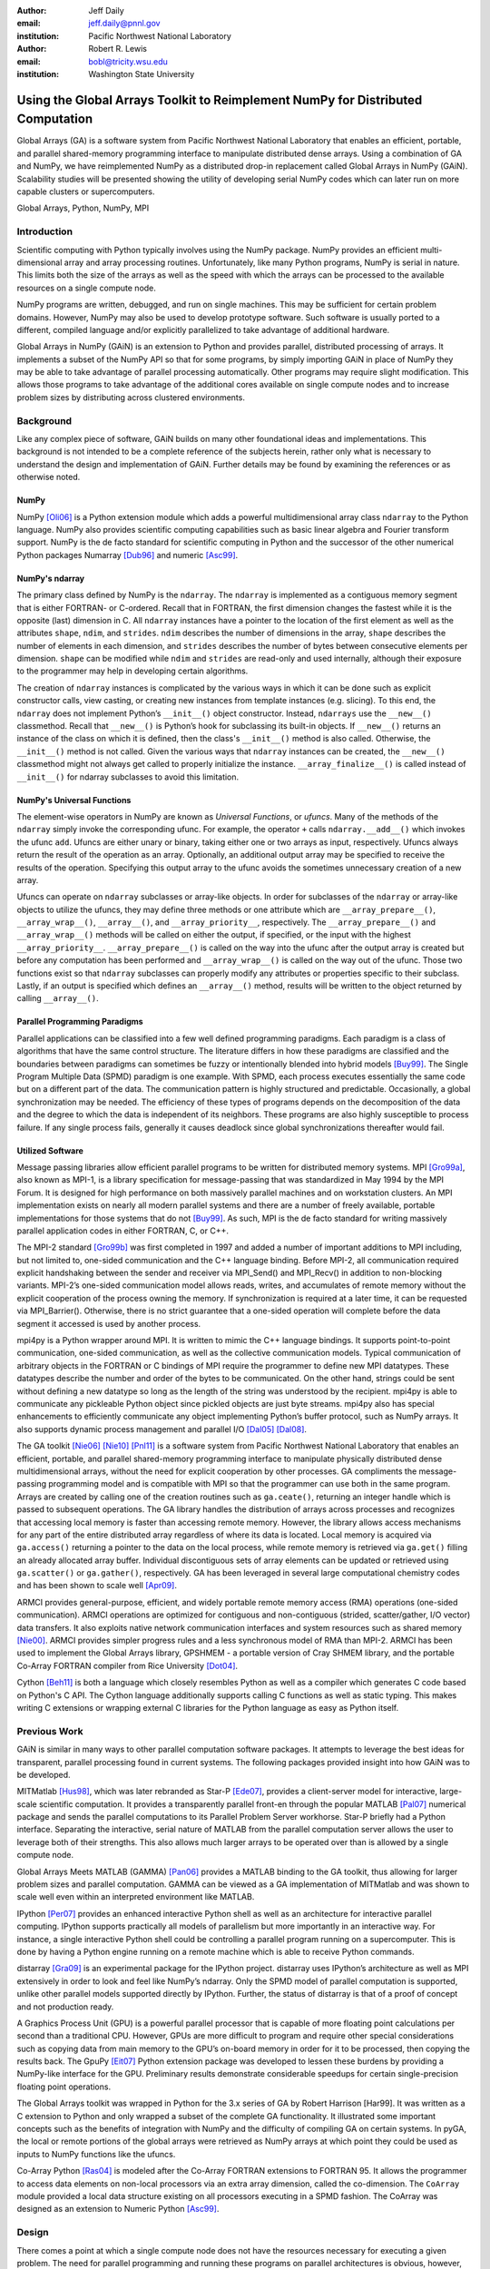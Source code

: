 :author: Jeff Daily
:email: jeff.daily@pnnl.gov
:institution: Pacific Northwest National Laboratory

:author: Robert R. Lewis
:email: bobl@tricity.wsu.edu
:institution: Washington State University

--------------------------------------------------------------------------------
Using the Global Arrays Toolkit to Reimplement NumPy for Distributed Computation
--------------------------------------------------------------------------------

.. class:: abstract

   Global Arrays (GA) is a software system from Pacific Northwest National
   Laboratory that enables an efficient, portable, and parallel shared-memory
   programming interface to manipulate distributed dense arrays. Using a
   combination of GA and NumPy, we have reimplemented NumPy as a distributed
   drop-in replacement called Global Arrays in NumPy (GAiN). Scalability
   studies will be presented showing the utility of developing serial NumPy
   codes which can later run on more capable clusters or supercomputers.

.. class:: keywords

   Global Arrays, Python, NumPy, MPI

Introduction
------------

Scientific computing with Python typically involves using the NumPy package.
NumPy provides an efficient multi-dimensional array and array processing
routines. Unfortunately, like many Python programs, NumPy is serial in nature.
This limits both the size of the arrays as well as the speed with which the
arrays can be processed to the available resources on a single compute node.

NumPy programs are written, debugged, and run on single machines. This may be
sufficient for certain problem domains. However, NumPy may also be used to
develop prototype software. Such software is usually ported to a different,
compiled language and/or explicitly parallelized to take advantage of
additional hardware.

Global Arrays in NumPy (GAiN) is an extension to Python and provides parallel,
distributed processing of arrays. It implements a subset of the NumPy API so
that for some programs, by simply importing GAiN in place of NumPy they may be
able to take advantage of parallel processing automatically. Other programs
may require slight modification. This allows those programs to take advantage
of the additional cores available on single compute nodes and to increase
problem sizes by distributing across clustered environments.

Background
----------

Like any complex piece of software, GAiN builds on many other foundational
ideas and implementations. This background is not intended to be a complete
reference of the subjects herein, rather only what is necessary to
understand the design and implementation of GAiN. Further details may be found
by examining the references or as otherwise noted.

NumPy
=====

NumPy [Oli06]_ is a Python extension module which adds a powerful
multidimensional array class ``ndarray`` to the Python language. NumPy also
provides scientific computing capabilities such as basic linear algebra and
Fourier transform support. NumPy is the de facto standard for scientific
computing in Python and the successor of the other numerical Python packages
Numarray [Dub96]_ and numeric [Asc99]_.

NumPy's ndarray
===============

The primary class defined by NumPy is the ``ndarray``. The ``ndarray`` is
implemented as a contiguous memory segment that is either FORTRAN- or
C-ordered. Recall that in FORTRAN, the first dimension changes the fastest
while it is the opposite (last) dimension in C. All ``ndarray`` instances have
a pointer to the location of the first element as well as the attributes
``shape``, ``ndim``, and ``strides``. ``ndim`` describes the number of
dimensions in the array, ``shape`` describes the number of elements in each
dimension, and ``strides`` describes the number of bytes between consecutive
elements per dimension. ``shape`` can be modified while ``ndim`` and
``strides`` are read-only and used internally, although their exposure to the
programmer may help in developing certain algorithms.

The creation of ``ndarray`` instances is complicated by the various ways in
which it can be done such as explicit constructor calls, view casting, or
creating new instances from template instances (e.g. slicing). To this end,
the ``ndarray`` does not implement Python’s ``__init__()`` object constructor.
Instead, ``ndarrays`` use the ``__new__()`` classmethod. Recall that
``__new__()`` is Python’s hook for subclassing its built-in objects. If
``__new__()`` returns an instance of the class on which it is defined, then
the class's ``__init__()`` method is also called. Otherwise, the
``__init__()`` method is not called. Given the various ways that ``ndarray``
instances can be created, the ``__new__()`` classmethod might not always get
called to properly initialize the instance.  ``__array_finalize__()`` is
called instead of ``__init__()`` for ndarray subclasses to avoid this
limitation.

NumPy's Universal Functions
===========================

The element-wise operators in NumPy are known as *Universal Functions*, or
*ufuncs*. Many of the methods of the ``ndarray`` simply invoke the
corresponding ufunc. For example, the operator ``+`` calls
``ndarray.__add__()`` which invokes the ufunc ``add``. Ufuncs are either unary
or binary, taking either one or two arrays as input, respectively. Ufuncs
always return the result of the operation as an array. Optionally, an
additional output array may be specified to receive the results of the
operation.  Specifying this output array to the ufunc avoids the sometimes
unnecessary creation of a new array.

.. Ufuncs are more than just callable functions. They also have some special
.. methods such as ``reduce`` and ``accumulate``. ``reduce`` is similar to
.. Python’s built-in function of the same name that repeatedly applies a callable
.. object to its last result and the next item of the sequence. This effectively
.. reduces a sequence to a single value. When applied to arrays the reduction
.. occurs along the first axis by default, but other axes may be specified. Each
.. ufunc defines the function that is used for the reduction. For example,
.. ``add`` will sum the values along an axis while ``multiply`` will generate the
.. running product.  ``accumulate`` is similar to reduce, but it returns the
.. intermediate results of the reduction.

Ufuncs can operate on ``ndarray`` subclasses or array-like objects. In order
for subclasses of the ``ndarray`` or array-like objects to utilize the ufuncs,
they may define three methods or one attribute which are
``__array_prepare__()``, ``__array_wrap__()``, ``__array__()``, and
``__array_priority__``, respectively.  The ``__array_prepare__()`` and
``__array_wrap__()`` methods will be called on either the output, if
specified, or the input with the highest ``__array_priority__``.
``__array_prepare__()`` is called on the way into the ufunc after the output
array is created but before any computation has been performed and
``__array_wrap__()`` is called on the way out of the ufunc. Those two
functions exist so that ``ndarray`` subclasses can properly modify any
attributes or properties specific to their subclass. Lastly, if an output is
specified which defines an ``__array__()`` method, results will be written to
the object returned by calling ``__array__()``.

Parallel Programming Paradigms
==============================

Parallel applications can be classified into a few well defined programming
paradigms. Each paradigm is a class of algorithms that have the same control
structure. The literature differs in how these paradigms are classified and
the boundaries between paradigms can sometimes be fuzzy or intentionally
blended into hybrid models [Buy99]_. The Single Program Multiple Data (SPMD)
paradigm is one example.  With SPMD, each process executes essentially the
same code but on a different part of the data. The communication pattern is
highly structured and predictable. Occasionally, a global synchronization may
be needed. The efficiency of these types of programs depends on the
decomposition of the data and the degree to which the data is independent of
its neighbors. These programs are also highly susceptible to process failure.
If any single process fails, generally it causes deadlock since global
synchronizations thereafter would fail.

Utilized Software
=================

.. Message Passing Interface (MPI)
.. ===============================

Message passing libraries allow efficient parallel programs to be written for
distributed memory systems. MPI [Gro99a]_, also known as MPI-1, is a library
specification for message-passing that was standardized in May 1994 by the
MPI Forum. It is designed for high performance on both massively parallel
machines and on workstation clusters. An MPI implementation exists on nearly
all modern parallel systems and there are a number of freely available,
portable implementations for those systems that do not [Buy99]_.  As such, MPI
is the de facto standard for writing massively parallel application codes in
either FORTRAN, C, or C++.

.. MPI-2
.. =====

The MPI-2 standard [Gro99b]_ was first completed in 1997 and added a number of
important additions to MPI including, but not limited to, one-sided
communication and the C++ language binding. Before MPI-2, all communication
required explicit handshaking between the sender and receiver via MPI_Send()
and MPI_Recv() in addition to non-blocking variants.  MPI-2’s one-sided
communication model allows reads, writes, and accumulates of remote memory
without the explicit cooperation of the process owning the memory. If
synchronization is required at a later time, it can be requested via
MPI_Barrier(). Otherwise, there is no strict guarantee that a one-sided
operation will complete before the data segment it accessed is used by another
process.

.. mpi4py
.. ======

mpi4py is a Python wrapper around MPI. It is written to mimic the C++ language
bindings. It supports point-to-point communication, one-sided communication,
as well as the collective communication models. Typical communication of
arbitrary objects in the FORTRAN or C bindings of MPI require the programmer
to define new MPI datatypes. These datatypes describe the number and order of
the bytes to be communicated. On the other hand, strings could be sent without
defining a new datatype so long as the length of the string was understood by
the recipient.  mpi4py is able to communicate any pickleable Python object
since pickled objects are just byte streams. mpi4py also has special
enhancements to efficiently communicate any object implementing Python’s
buffer protocol, such as NumPy arrays. It also supports dynamic process
management and parallel I/O [Dal05]_ [Dal08]_.

.. Global Arrays
.. =============

The GA toolkit [Nie06]_ [Nie10]_ [Pnl11]_ is a software system from Pacific
Northwest National Laboratory that enables an efficient, portable, and
parallel shared-memory programming interface to manipulate physically
distributed dense multidimensional arrays, without the need for explicit
cooperation by other processes. GA compliments the message-passing programming
model and is compatible with MPI so that the programmer can use both in the
same program. Arrays are created by calling one of the creation routines such
as ``ga.ceate()``, returning an integer handle which is passed to subsequent
operations. The GA library handles the distribution of arrays across processes
and recognizes that accessing local memory is faster than accessing remote
memory. However, the library allows access mechanisms for any part of the
entire distributed array regardless of where its data is located. Local memory
is acquired via ``ga.access()`` returning a pointer to the data on the local
process, while remote memory is retrieved via ``ga.get()`` filling an already
allocated array buffer. Individual discontiguous sets of array elements can be
updated or retrieved using ``ga.scatter()`` or ``ga.gather()``, respectively.
GA has been leveraged in several large computational chemistry codes and has
been shown to scale well [Apr09]_.

.. Aggregate Remote Memory Copy Interface (ARMCI)
.. ==============================================

ARMCI provides general-purpose, efficient, and widely portable remote memory
access (RMA) operations (one-sided communication). ARMCI operations are
optimized for contiguous and non-contiguous (strided, scatter/gather, I/O
vector) data transfers. It also exploits native network communication
interfaces and system resources such as shared memory [Nie00]_.  ARMCI
provides simpler progress rules and a less synchronous model of RMA than
MPI-2. ARMCI has been used to implement the Global Arrays library, GPSHMEM - a
portable version of Cray SHMEM library, and the portable Co-Array FORTRAN
compiler from Rice University [Dot04]_.

.. Cython
.. ======

Cython [Beh11]_ is both a language which closely resembles Python as well as a
compiler which generates C code based on Python's C API. The Cython language
additionally supports calling C functions as well as static typing. This makes
writing C extensions or wrapping external C libraries for the Python language
as easy as Python itself.

Previous Work
-------------

GAiN is similar in many ways to other parallel computation software packages.
It attempts to leverage the best ideas for transparent, parallel processing
found in current systems. The following packages provided insight into how
GAiN was to be developed.

.. Star-P
.. ======

MITMatlab [Hus98]_, which was later rebranded as Star-P [Ede07]_, provides a
client-server model for interactive, large-scale scientific computation. It
provides a transparently parallel front-en through the popular MATLAB [Pal07]_
numerical package and sends the parallel computations to its Parallel Problem
Server workhorse. Star-P briefly had a Python interface. Separating the
interactive, serial nature of MATLAB from the parallel computation server
allows the user to leverage both of their strengths. This also allows much
larger arrays to be operated over than is allowed by a single compute node.

.. Global Arrays Meets MATLAB
.. ==========================

Global Arrays Meets MATLAB (GAMMA) [Pan06]_ provides a MATLAB binding to the
GA toolkit, thus allowing for larger problem sizes and parallel computation.
GAMMA can be viewed as a GA implementation of MITMatlab and was shown to scale
well even within an interpreted environment like MATLAB.

.. IPython
.. =======

IPython [Per07]_ provides an enhanced interactive Python shell as well as an
architecture for interactive parallel computing. IPython supports practically
all models of parallelism but more importantly in an interactive way. For
instance, a single interactive Python shell could be controlling a parallel
program running on a supercomputer. This is done by having a Python engine
running on a remote machine which is able to receive Python commands.

.. IPython's distarray
.. ===================

distarray [Gra09]_ is an experimental package for the IPython project.
distarray uses IPython’s architecture as well as MPI extensively in order to
look and feel like NumPy’s ndarray. Only the SPMD model of parallel
computation is supported, unlike other parallel models supported directly by
IPython.  Further, the status of distarray is that of a proof of concept and
not production ready.

.. GpuPy
.. =====

A Graphics Process Unit (GPU) is a powerful parallel processor that is capable
of more floating point calculations per second than a traditional CPU.
However, GPUs are more difficult to program and require other special
considerations such as copying data from main memory to the GPU’s on-board
memory in order for it to be processed, then copying the results back. The
GpuPy [Eit07]_ Python extension package was developed to lessen these burdens
by providing a NumPy-like interface for the GPU. Preliminary results
demonstrate considerable speedups for certain single-precision floating point
operations.

.. pyGA
.. ====

The Global Arrays toolkit was wrapped in Python for the 3.x series of GA by
Robert Harrison [Har99]. It was written as a C extension to Python and only
wrapped a subset of the complete GA functionality. It illustrated some
important concepts such as the benefits of integration with NumPy and the
difficulty of compiling GA on certain systems. In pyGA, the local or remote
portions of the global arrays were retrieved as NumPy arrays at which point
they could be used as inputs to NumPy functions like the ufuncs.

.. However, the
.. burden was still on the programmer to understand the SPMD nature of the
.. program. For example, when accessing the global array as an ndarray, the array
.. shape and dimensions would match that of the local array maintained by the
.. process calling the access function. Such an implementation is entirely
.. correct, however there was no attempt to handle slicing at the global level as
.. it is implemented in NumPy. In short, pyGA recognized the benefit of
.. returning portions of the global array wrapped in a NumPy array, but it did
.. not treat the global arrays as if they were themselves a subclass of the
.. ndarray.

.. Co-Array Python
.. ===============

Co-Array Python [Ras04]_ is modeled after the Co-Array FORTRAN extensions to
FORTRAN 95. It allows the programmer to access data elements on non-local
processors via an extra array dimension, called the co-dimension. The
``CoArray`` module provided a local data structure existing on all processors
executing in a SPMD fashion. The CoArray was designed as an extension to
Numeric Python [Asc99]_.

Design
------

There comes a point at which a single compute node does not have the resources
necessary for executing a given problem. The need for parallel programming and
running these programs on parallel architectures is obvious, however,
efficiently programming for a parallel environment can be a daunting task. One
area of research is to automatically parallelize otherwise serial programs and
to do so with the least amount of user intervention [Buy99]_. GAiN attempts to
do this for certain Python programs utilizing the NumPy module. It will be
shown that some NumPy programs can be parallelized in a nearly transparent way
with GAiN.

There are a few assumptions which govern the design of GAiN. First, all public
GAiN functions are collective. Since Python and NumPy were designed to run
serially on workstations, it naturally follows that GAiN -- running in an SPMD
fashion -- will execute every public function collectively. Second, only
certain arrays should be distributed. If we assume that the cost of
communication is high such that communication should be avoided, it's clear
that small arrays and scalar values should be replicated on each process
rather than distributed and that data locality should be emphasized over
communication. It follows, then, that GAiN operations should allow mixed inputs
of both distributed and local array-like objects. Further, NumPy represents an
extensive, useful, and hardened API. Every effort to reuse NumPy should be
made. Lastly, GA has its own strengths to offer such as processor groups and
custom data distributions. In order to maximize scalability of this
implementation, we should enable the use of processor groups [Nie05]_.

A distributed array representation must acknowledge the duality of a global
array and the physically distributed memory of the array. Array attributes
such as ``shape`` should return the global, coalesced representation of the
array which hides the fact the array is distributed. But when operations such
as ``add()`` are requested, the corresponding pieces of the input arrays must
be operated over. Figure :ref:`fig1` will help illustrate.  Each local piece
of the array has its own shape (in parenthesis) and knows its portion of the
distribution (in square brackets). Each local piece also knows the global
shape.

.. figure:: image1_crop.png
    :scale: 50%

    :label:`fig1`
    Each local piece of the ``gain.ndarray`` has its own shape (in
    parenthesis) and knows its portion of the distribution (in square
    brackets). Each local piece also knows the global shape.

A fundamental design decision was whether to subclass the ``ndarray`` or to
provide a work-alike replacement for the entire ``numpy`` module. The NumPy
documentation states that the ``ndarray`` implements ``__new__()`` in order to
control array creation via constructor calls, view casting, and slicing.
Subclasses implement ``__new__()`` for when the constructor is called
directly, and ``__array_finalize__()`` in order to set additional attributes
or further modify the object from which a view has been taken. One can imagine
an ``ndarray`` subclass called ``gainarray`` circumventing the usual
``ndarray`` base class memory allocation and instead allocating a smaller
``ndarray`` per process while retaining the global ``shape``. One problem
occurs with view casting -- the other ``ndarray`` subclasses know nothing of
the distributed nature of the memory within the ``gainarray``. There might be
a clever solution to that problem, but on a related note, NumPy itself is not
designed to handle distributed arrays. By design, ufuncs create an output
array when one is not specified. The first hook which NumPy provides is
``__array_prepare__()`` which is called *after the output array has been
created*. This means any ufunc operation on one or more ``gainarray``
instances without a specified output would automatically allocate the entire
output on each process. For this reason alone, we opted to reimplement the
entire ``numpy`` module, controlling all aspects of array creation and
manipulation to take into account distributed arrays.

We present a new Python module, ``gain``, developed as part of the main Global
Arrays software distribution. The release of GA v5.0 contained Python bindings
based on the complete GA C API, available in the extension module ``ga``. The
GA bindings as well as the ``gain`` module were developed using Cython. With
the upcoming release of GA v5.1, the module ``ga.gain`` is available as a
drop-in replacement for NumPy.  The goal of the implementation is to allow
users to write:

.. code-block:: python

    from ga import gain as numpy

In order to succeed as a drop-in replacement, all attributes, functions,
modules, and classes which exist in ``numpy`` must also exist within ``gain``.
Efforts were made to reuse as much of ``numpy`` as possible, such as its type
system. As of GA v5.1, arrays of arbitrary fixed-size element types and sizes
can be created and individual fields of C struct data types accessed directly.
GAiN is able to use the ``numpy`` types when creating the GA instances which
back the ``gain.ndarray`` instances.

GAiN follows the owner-computes rule [Zim88]_. The rule assigns each
computation to the processor that owns the data being computed. Figures
:ref:`fig2` and :ref:`fig3` illustrate the concept. For any array computation,
GAiN bases the computation on the output array. The processes owning portions
of the output array will acquire the corresponding pieces of the input
array(s) and then perform the computation locally, *calling the original NumPy
routine* on the corresponding array portions. In some cases, for example if
the output array is a view created by a slicing operation, certain processors
will have no computation to perform.

.. figure:: image3_crop.png

    :label:`fig2`
    Add two arrays with the same data distribution. There are eight processors
    for this computation.  Following the owner-computes rule, each process
    owning a piece of the output array (far right) retrieves the corresponding
    pieces from the sliced input arrays (left and middle). For example, the
    corresponding gold elements will be computed locally on the owning
    process.  Note that for this computation, the data distribution is the
    same for both input arrays as well as the output array such that
    communication can be avoided by using local data access.

.. figure:: image2_crop.png

    :label:`fig3`
    Add two sliced arrays. There are eight processors for this computation.
    The elements in blue were removed by a slice operation. Following the
    owner-computes rule, each process owning a piece of the output array (far
    right) retrieves the corresponding pieces from the sliced input arrays
    (left and middle). For example, the corresponding gold elements will be
    computed locally on the owning process. Similarly for the copper elements.
    Note that for this computation, the data for each array is not
    equivalently distributed which will result in communication.

.. ``gain.ndarray`` and array operations
.. =====================================

The GAiN implementation of the ``ndarray`` implements a few important concepts
including the dual nature of a global array and its individual distributed
pieces, slice arithmetic, and separating collective operations from one-sided
operations. When a ``gain.ndarray`` is created, it creates a Global Array of
the same shape and type and stores the GA integer handle. The distribution on
a given process can be queried using ``ga.distribution()``. The other
important attribute of the ``gain.ndarray`` is the *global_slice*.  The
global_slice begins as a list of ``slice`` objects based on the original
``shape`` of the array.

.. code-block:: python

    self.global_slice = [slice(0,x,1) for x in shape]

Slicing a ``gain.ndarray`` must return a view just like slicing a
``numpy.ndarray`` returns a view. The approach taken is to apply the ``key``
of the ``__getitem__(key)`` request to the ``global_slice`` and store the new
``global_slice`` on the newly created view. We call this type of operation
*slice arithmetic*. First, the ``key`` is *canonicalized* meaning
``Ellipsis`` are replaced with ``slice(0,dim_max,1)`` for each dimension
represented by the ``Ellipsis``, all ``slice`` instances are replaced with
the results of calling ``slice.indices()``, and all negative index values are
replaced with their positive equivalents. This step ensures that the length of
the ``key`` is compatible with and based on the current shape of the array.
This enables consistent slice arithmetic on the canonicalized keys. Slice
arithmetic effectively produces a new ``key`` which, when applied to the same
original array, produces the same results had the same sequence of keys been
applied in order. Figures :ref:`figslice1` and :ref:`figslice2` illustrate
this concept.

.. figure:: image4a_crop.png

    :label:`figslice1`
    Slice arithmetic example 1. Array ``b`` could be created either using the
    standard notation (top middle) or using the *canonicalized* form (bottom
    middle). Array ``c`` could be created by applying the standard notation
    (top right) or by applying the equivalent canonical form (bottom right) to
    the original array ``a``.

.. figure:: image4b_crop.png

    :label:`figslice2`
    Slice arithmetic example 2. See the caption of Figure :ref:`figslice1` for
    details.

When performing calculations on a ``gain.ndarray``, the current
``global_slice`` is queried when accessing the local data or fetching remote
data such that an appropriate ``ndarray`` data block is returned.  Accessing
local data and fetching remote data is performed by the
``gain.ndarray.access()`` and ``gain.ndarray.get()`` methods, respectively.
Figure :ref:`figaccessget` illustrates how ``access()`` and ``get()`` are
used. The ``ga.access()`` function on which ``gain.ndarray.access()`` is based
will always return the entire block owned by the calling process. The returned
piece must be further sliced to appropriately match the current
``global_slice``. The ``ga.strided_get()`` function on which
``gain.ndarray.get()`` method is based will fetch data from other processes
without the remote processes' cooperation i.e. using one-sided communication.
The calling process specifies the region to fetch based on the current view's
``shape`` of the array. The ``global_slice`` is adjusted to match the
requested region using slice arithmetic and then transformed into a
``ga.strided_get()`` request based on the global, original shape of the array.

.. figure:: image5_crop.png
    :scale: 60%

    :label:`figaccessget`
    ``access()`` and ``get()`` examples. The current ``global_slice``,
    indicated by blue array elements, is respected in either case. A process
    can access its local data block for a given array (red highlight). Note
    that ``access()`` returns the entire block, including the sliced elements.
    Any process can fetch any other processes' data using ``get()`` with
    respect to the current ``shape`` of the array (blue highlight).  Note that
    the fetched block will not contain the sliced elements, reducing the
    amount of data communicated.

Recall that GA allows the contiguous, process-local data to be accessed using
``ga.access()`` which returns a C-contiguous ``ndarray``. However, if the
``gain.ndarray`` is a view created by a slice, the data which is accessed will
be contiguous while the view is not. Based on the distribution of the
process-local data, a new slice object is created from the ``global_slice``
and applied to the accessed ``ndarray``, effectively having applied first the
``global_slice`` on the global representation of the distributed array
followed by a slice representing the process-local portion.

After process-local data has been accessed and sliced as needed, it must then
fetch the remote data. This is done using ``ga.get()`` or ``ga.strided_get()``
which utilize one-sided communication. Recall that one-sided communication, as
opposed to two-sided communication, does not require the cooperation of the
remote process(es). The local process simply fetches the corresponding array
section by performing a similar transformation to the target array's
``global_slice`` as was done to access the local data, and then translates the
modified ``global_slice`` into the proper arguments for ``ga.get()`` if the
``global_slice`` does not contain any ``step`` values greater than one, or
``ga.strided_get()`` if the ``global_slice`` contained ``step`` values greater
than one.

One limitation of using GA is that GA does not allow negative stride values
corresponding to the negative ``step`` values allowed for Python sequences and
NumPy arrays. Supporting negative ``step`` values for GAiN required special
care -- when a negative ``step`` is encountered during a slice operation, the
slice is applied as usual. However, prior to accessing or fetching data, the
slice is inverted from a negative ``step`` to a positive ``step`` and the
``start`` and ``stop`` values are updated appropriately. The ``ndarray`` which
results from accessing or fetching based on the inverted slice is then
re-inverted, creating the correct view of the new data.

Another limitation of using GA is that the data distribution cannot be changed
once an array is created. This complicates such useful functionality as
``numpy.reshape()``. Currently, GAiN must make a copy of the array instead of
a view when altering the shape of an array.

.. ``gain.flatiter``
.. =================

Translating the ``numpy.flatiter``, which assumes a single address space while
translating an N-dimensional array into a 1D array, into a distributed form
was made simpler by the use of ``ga.gather()`` and ``ga.scatter()``. These two
routines allow individual data elements within a GA to be fetched or updated.
Flattening a distributed N-dimensional array which had been distributed in
blocked fashion will cause the blocks to become discontiguous. Figure
:ref:`figflatten` shows how a 6x6 array might be distributed and flattened.
The ``ga.get()`` operation assumes the requested patch has the same number of
dimensions as the array from which the patch is requested. Reshaping, in
general, is made difficult by GA and its lack of a redistribute capability.
However, in this case, we can use ``ga.gather()`` and ``ga.scatter()`` to
fetch and update, respectively, any array elements in any order.
``ga.gather()`` takes a 1D array-like of indices to fetch and returns a 1D
``ndarray`` of values. Similarly, ``ga.scatter()`` takes a 1D array-like of
indices to update and a 1D array-like buffer containing the values to use for
the update. If a ``gain.flatiter`` is used as the output of an operation,
following the owner-computes rule is difficult. Instead, pseudo-owners are
assigned to contiguous slices of the of 1D view. These pseudo-owners gather
their own elements as well as the corresponding elements of the other inputs,
compute the result, and scatter the result back to their own elements. This
results in additional communication which is otherwise avoided by true
adherence to the owner-computes rule. To avoid this inefficiency, there are
some cases where operating over ``gain.flatiter`` instances can be optimized,
for example with ``gain.dot()`` if the same ``flatiter`` is passed as both
inputs, the ``base`` of the ``flatiter`` is instead multiplied together
element-wise and then the ``gain.sum()`` is taken of the resulting array.

.. figure:: image6_crop.png

    :label:`figflatten`
    Flattening a 2D distributed array. The block owned by a process becomes
    discontiguous when representing the 2D array in 1 dimension.

Evaluation
----------

The success of GAiN hinges on its ability to enable distributed array
processing in NumPy, to transparently enable this processing, and most
importantly to efficiently accomplish those goals. Performance Python [Ram08]_
“perfpy” was conceived to demonstrate the ways Python can be used for high
performance computing. It evaluates NumPy and the relative performance of
various Python extensions to NumPy. It represents an important benchmark by
which any additional high performance numerical Python module should be
measured. The original program ``laplace.py`` was modified by

.. code-block:: python

    # import numpy
    from ga import gain as numpy

and then stripped of the additional test codes so that only the ``gain``
(``numpy``) test remained. The latter modification makes no impact on the
timing results since all tests are run independently but was necessary because
``gain`` is run on multiple processes while the original test suite is serial.
The program was run on the chinook supercomputer at the Environmental
Molecular Sciences Laboratory, part of Pacific Northwest National Laboratory.
Chinook consists of 2310 HP DL185 nodes with dual socket, 64-bit, Quad-core
AMD 2.2 GHz Opteron processors. Each node has 32 Gbytes of memory for 4 Gbytes
per core. Fast communication between the nodes is obtained using a single rail
Infiniband interconnect from Voltaire (switches) and Melanox (NICs). The
system runs a version of Linux based on Red Hat Linux Advanced Server.  GAiN
utilized up to 512 nodes of the cluster, using 4 cores per node,  while NumPy
ran serially on a single node (as it must.)

In Table :ref:`tabscaling`, GAiN is shown to scale up to 2K cores on a modest
problem size. As shown in Table :ref:`tabbig`, GAiN is able to run on problems
which are not feasible on workstations. For example, to store one
100000x100000 matrix of double-precision numbers requires approximately 75GB.

.. table:: laplace.py for N=1e4. One matrix of double-precision numbers is
    approximately 0.75GB. For this problem, GAiN scales up to 2K cores. The
    results for native NumPy are shown for the first, single-core row. Even
    for a modest number of cores, GAiN is much faster. :label:`tabscaling`

    +-------+---------+
    | Cores | Seconds |
    +-------+---------+
    | 1     | 843.43  |
    +-------+---------+
    | 32    | 183.74  |
    +-------+---------+
    | 64    | 99.31   |
    +-------+---------+
    | 128   | 53.33   |
    +-------+---------+
    | 256   | 29.67   |
    +-------+---------+
    | 512   | 18.01   |
    +-------+---------+
    | 1024  | 13.17   |
    +-------+---------+
    | 2048  | 11.78   |
    +-------+---------+

.. table:: laplace.py for N=1e5. One matrix of double-precision numbers is
    approximately 75GB. In addition to handling this large-scale problem, GAiN
    continues to scale again up to 2K cores. :label:`tabbig`

    +-------+---------+
    | Cores | Seconds |
    +-------+---------+
    | 512   | 1348.93 |
    +-------+---------+
    | 1024  |  670.04 |
    +-------+---------+
    | 2048  |  353.70 |
    +-------+---------+

During the evaluation, it was noted that a lot of time was spent within global
synchronization calls e.g. ``ga.sync()``. The source of the calls was traced
to, among other places, the vast number of temporary arrays getting created.
The original laplace.py code created 912 arrays. Given this staggering figure,
an array cache was created. The cache is a Python ``dict`` using the shape and
type of the arrays as the keys and stores discarded Global Array instances
represented by the GA integer handle. The ``gain.ndarray`` instances are
discarded as usual.  Utilizing the cache keeps the GA memory from many
allocations and deallocations but primarily avoids many synchronization calls.
Three levels of caches were tested, as shown in Table :ref:`tabcache`. The
trade-off of using this cache is that if the arrays used by an application
vary wildly in size or type, this cache will consume too much memory. Other
hueristics could be developed to keep the cache from using too much memory
e.g. a maximum size of the cache, remove the least used arrays, remove the
least recently used. Based on the success of the GA cache, it is currently
used by GAiN.

.. table:: GA cache create/destroy counts. The smaller numbers indicate better
    reuse of GA memory and avoidance of global synchronization calls, at the
    expense of using additional memory. :label:`tabcache`

    +----------+---------------+---------------+---------------+
    | No Cache | 1-Level Cache | 2-Level Cache | 3-Level Cache |
    +----------+---------------+---------------+---------------+
    | 912/910  | 311/306       | 110/102       | 11/1          |
    +----------+---------------+---------------+---------------+

Conclusion
----------

GAiN succeeds in its ability to grow problem sizes beyond a single compute
node. The performance of the perfpy code and the ability to drop-in GAiN
without modification of the core implementation demonstrates its utility. As
described previously, GAiN allows certain classes of existing NumPy programs
to run using GAiN with sometimes as little effort as changing the import
statement, immediately taking advantage of the ability to run in a cluster
environment. Once a smaller-sized program has been developed and tested on a
desktop computer, it can then be run on a cluster with very little effort.
GAiN provides the groundwork for large distributed multidimensional arrays
within NumPy.

Future Work
-----------

GAiN is not a complete implementation of the NumPy API nor does it represent
the only way in which distributed arrays can be achieved for NumPy.
Alternative parallelization strategies besides the owner-computes rule should
be explored. GA allows for the get-compute-put model of computation where
ownership of data is largely ignored, but data movement costs are increased.
Task parallelism could also be explored if load balancing becomes an issue.
The GA cache should be exposed as a tunable parameter. Alternative temporary
array creation strategies could be developed such as lazy evaluation.

.. [Apr09]  E. Apra, A. P. Rendell, R. J. Harrison, V. Tipparaju, W. A.
            deJong, and S. S. Xantheas. *Liquid water: obtaining the right
            answer for the right reasons*, Proceedings of the Conference on
            High Performance Computing Networking, Storage, and Analysis,
            66:1-7, 2009.
.. [Asc99]  D. Ascher, P. F. Dubois, K. Hinsen, J. Hugunin, and T. Oliphant.
            *Numerical Python*, UCRL-MA-128569, 1999.
.. [Beh11]  S. Behnel, R. Bradshaw, C. Citro, L. Dalcin, D. S. Seljebotn, and
            K. Smith. *Cython: The Best of Both Worlds*, Computing in Science
            Engineering, 13(2):31-39, March/April 2011.
.. [Buy99]  R. Buyya. *High Performance Cluster Computing: Architectures and
            Systems*, Vol. 1, Prentice Hall PTR, 1 edition, May 1999.
.. [Dal05]  L. Dalcin, R. Paz, and M. Storti. *MPI for python*,
            Journal of Parallel and Distributed Computing, 65(9):1108-1115,
            September 2005.
.. [Dal08]  L. Dalcin, R. Paz, M. Storti, and J. D'Elia. *MPI for python:
            Performance improvements and MPI-2 extensions*,
            Journal of Parallel and Distributed Computing, 68(5):655-662,
            September 2005.
.. [Dot04]  Y. Dotsenko, C. Coarfa,. and J. Mellor-Crummmey. *A Multi-Platform
            Co-Array Fortran Compiler*, Proceedings of the 13th International
            Conference on Parallel Architectures and Compilation Techniques,
            29-40, 2004.
.. [Dub96]  P. F. Dubois, K. Hinsen, and J. Hugunin. *Numerical Python*,
            Computers in Physics, 10(3), May/June 1996.
.. [Ede07]  A. Edelman. *The Star-P High Performance Computing Platform*, IEEE
            International Conference on Acoustics, Speech, and Signal
            Processing, April 2007.
.. [Eit07]  B. Eitzen. *Gpupy: Efficiently using a gpu with python*, Master's
            thesis, Washington State University, Richland, WA, August 2007.
.. [Gra09]  B. Granger and F. Perez. *Distributed Data Structures, Parallel
            Computing and IPython*, SIAM CSE 2009.
.. [Gro99a] W. Gropp, E. Lusk, and A. Skjellum. *Using MPI: Portable Parallel
            Programming with the Message-Passing Interface*, second edition,
            MIT Press, November 1999.
.. [Gro99b] W. Gropp, E. Lusk, and R. Thakur. *Using MPI-2: Advanced Features of
            the Message-Passing Interface*, MIT Press, 1999.
.. [Har99]  R. J. Harrison. *Global Arrays Python Interface*,
            http://www.emsl.pnl.gov/docs/global/old/pyGA/, December 1999.
.. [Hus98]  P. Husbands and C. Isbell. *The Parallel Problems Server: A
            Client-Server Model for Interactive Large Scale Scientific
            Computation*, 3rd International Meeting on Vector and Parallel
            Processing, 1998.
.. [Nie00]  J. Nieplocha, J. Ju, and T. P. Straatsma. *A multiprotocol
            communication support for the global address space programming
            model on the IBM SP*, Proceedings of EuroPar, 2000.
.. [Nie05]  J. Nieplocha, M. Krishnan, B. Palmer, V. Tipparaju, and Y. Zhang.
            *Exploiting processor groups to extend scalability of the GA
            shared memory programming model*, Proceedings of the 2nd
            conference on Computing Frontiers, 262-272, 2005.
.. [Nie06]  J. Nieplocha, B. Palmer, V. Tipparaju, M. Krishnan, H. Trease, and
            E. Apra. *Advances, Applications and Performance of the Global
            Arrays Shared Memory Programming Toolkit*, International Journal of
            High Performance Computing Applications, 20(2):203-231, 2006.
.. [Nie10]  J. Nieplocha, M. Krishnan, B. Palmer, V. Tipparaju, and J. Ju. *The
            Global Arrays User's Manual*.
.. [Oli06]  T. E. Oliphant. *Guide to NumPy*, http://www.tramy.us/, March 2006.
.. [Pal07]  W. Palm III. *A Concise Introduction to Matlab*, McGraw-Hill, 1st
            edition, October 2007.
.. [Pan06]  R. Panuganti, M. M. Baskaran, D. E. Hudak, A. Krishnamurthy, J.
            Nieplocha, A. Rountev, and P. Sadayappan. *GAMMA: Global Arrays
            Meets Matlab*, Technical Report.
            ftp://ftp.cse.ohio-state.edu/pub/tech-report/ 2006/TR15.pdf
.. [Per07]  F. Perez and B. E. Granger. *IPython: a System for Interactive
            Scientific Computing*, Computing in Science Engineering,
            9(3):21-29, May 2007.
.. [Pnl11]  Global Arrays Webpage. http://www.emsl.pnl.gov/docs/global/
.. [Ram08]  P. Ramachandran. *Performance Python*,
            http://www.scipy.org/PerformancePython, May 2008.
.. [Ras04]  C. E. Rasmussen, M. J. Sottile, J. Nieplocha, R. W. Numrich, and E.
            Jones. *Co-array Python: A Parallel Extension to the Python
            Language*, Euro-Par, 632-637, 2004.
.. [Tha04]  R. Thakur, E. Lusk, and W. Gropp. *Users guide for romio: A
            high-performance, portable, mpi-io implementation*, May 2004.
.. [Zim88]  H. P. Zima, H. Bast, and M. Gerndt. *SUPERB: A tool for
            semi-automatic MIMD/SIMD Parallelization*, Parallel Computing,
            6:1-18, 1988.
